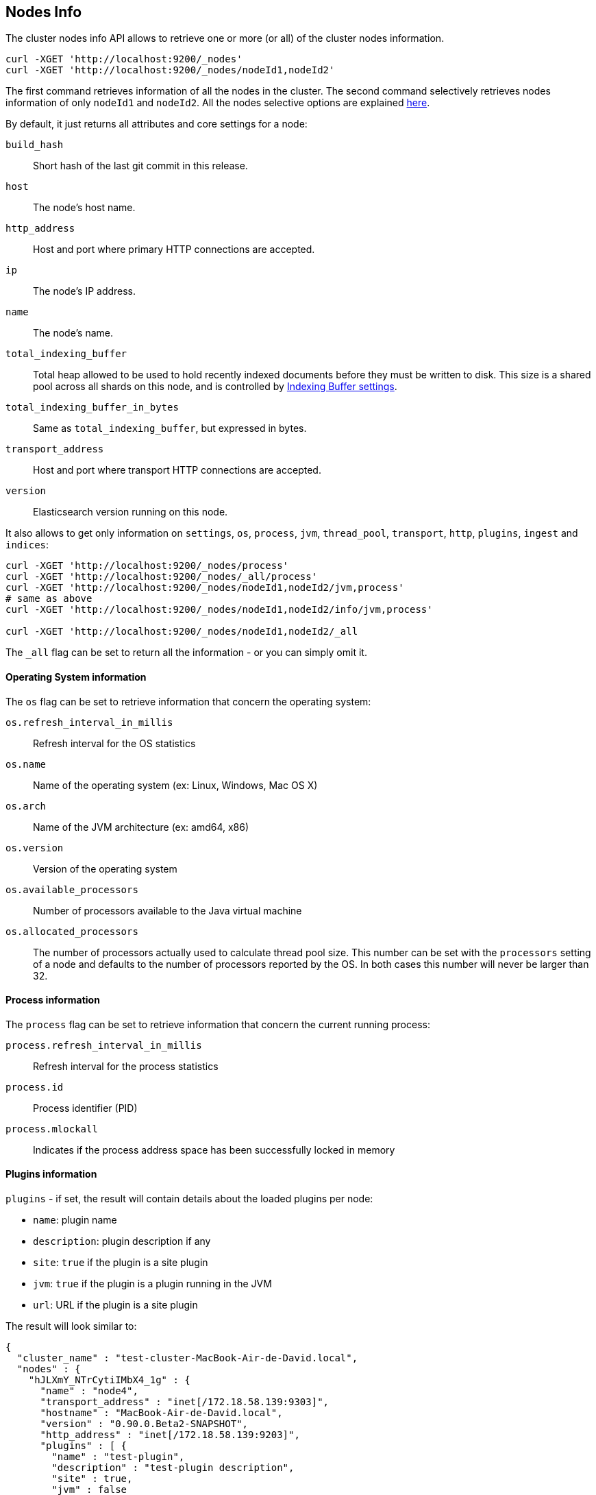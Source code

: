 [[cluster-nodes-info]]
== Nodes Info

The cluster nodes info API allows to retrieve one or more (or all) of
the cluster nodes information.

[source,js]
--------------------------------------------------
curl -XGET 'http://localhost:9200/_nodes'
curl -XGET 'http://localhost:9200/_nodes/nodeId1,nodeId2'
--------------------------------------------------

The first command retrieves information of all the nodes in the cluster.
The second command selectively retrieves nodes information of only
`nodeId1` and `nodeId2`. All the nodes selective options are explained
<<cluster-nodes,here>>.

By default, it just returns all attributes and core settings for a node:

[float]
[[core-info]]

`build_hash`::
	Short hash of the last git commit in this release.

`host`::
	The node's host name.

`http_address`::
	Host and port where primary HTTP connections are accepted.

`ip`::
	The node's IP address.

`name`::
	The node's name.

`total_indexing_buffer`::
	Total heap allowed to be used to hold recently indexed
	documents before they must be written to disk.  This size is
	a shared pool across all shards on this node, and is
        controlled by <<indexing-buffer,Indexing Buffer settings>>.

`total_indexing_buffer_in_bytes`::
	Same as `total_indexing_buffer`, but expressed in bytes.

`transport_address`::
	Host and port where transport HTTP connections are accepted.

`version`::
	Elasticsearch version running on this node.

It also allows to get only information on `settings`, `os`, `process`, `jvm`,
`thread_pool`, `transport`, `http`, `plugins`, `ingest` and `indices`:

[source,js]
--------------------------------------------------
curl -XGET 'http://localhost:9200/_nodes/process'
curl -XGET 'http://localhost:9200/_nodes/_all/process'
curl -XGET 'http://localhost:9200/_nodes/nodeId1,nodeId2/jvm,process'
# same as above
curl -XGET 'http://localhost:9200/_nodes/nodeId1,nodeId2/info/jvm,process'

curl -XGET 'http://localhost:9200/_nodes/nodeId1,nodeId2/_all
--------------------------------------------------

The `_all` flag can be set to return all the information - or you can simply omit it.

[float]
[[os-info]]
==== Operating System information

The `os` flag can be set to retrieve information that concern
the operating system:

`os.refresh_interval_in_millis`::
	Refresh interval for the OS statistics

`os.name`::
	Name of the operating system (ex: Linux, Windows, Mac OS X)

`os.arch`::
	Name of the JVM architecture (ex: amd64, x86)

`os.version`::
	Version of the operating system

`os.available_processors`::
	Number of processors available to the Java virtual machine

`os.allocated_processors`::
    The number of processors actually used to calculate thread pool size. This number can be set
    with the `processors` setting of a node and defaults to the number of processors reported by the OS.
    In both cases this number will never be larger than 32.

[float]
[[process-info]]
==== Process information

The `process` flag can be set to retrieve information that concern
the current running process:

`process.refresh_interval_in_millis`::
	Refresh interval for the process statistics

`process.id`::
	Process identifier (PID)

`process.mlockall`::
	Indicates if the process address space has been successfully locked in memory

[float]
[[plugins-info]]
==== Plugins information

`plugins` - if set, the result will contain details about the loaded
plugins per node:

* `name`: plugin name
* `description`: plugin description if any
* `site`: `true` if the plugin is a site plugin
* `jvm`: `true` if the plugin is a plugin running in the JVM
* `url`: URL if the plugin is a site plugin

The result will look similar to:

[source,js]
--------------------------------------------------
{
  "cluster_name" : "test-cluster-MacBook-Air-de-David.local",
  "nodes" : {
    "hJLXmY_NTrCytiIMbX4_1g" : {
      "name" : "node4",
      "transport_address" : "inet[/172.18.58.139:9303]",
      "hostname" : "MacBook-Air-de-David.local",
      "version" : "0.90.0.Beta2-SNAPSHOT",
      "http_address" : "inet[/172.18.58.139:9203]",
      "plugins" : [ {
        "name" : "test-plugin",
        "description" : "test-plugin description",
        "site" : true,
        "jvm" : false
      }, {
        "name" : "test-no-version-plugin",
        "description" : "test-no-version-plugin description",
        "site" : true,
        "jvm" : false
      }, {
        "name" : "dummy",
        "description" : "No description found for dummy.",
        "url" : "/_plugin/dummy/",
        "site" : false,
        "jvm" : true
      } ]
    }
  }
}
--------------------------------------------------

[float]
[[ingest-info]]
==== Ingest information

`ingest` - if set, the result will contain details about the available
processors per node:

* `type`: the processor type

The result will look similar to:

[source,js]
--------------------------------------------------
{
  "cluster_name": "elasticsearch",
  "nodes": {
    "O70_wBv6S9aPPcAKdSUBtw": {
      "ingest": {
        "processors": [
          {
            "type": "date"
          },
          {
            "type": "uppercase"
          },
          {
            "type": "set"
          },
          {
            "type": "lowercase"
          },
          {
            "type": "gsub"
          },
          {
            "type": "convert"
          },
          {
            "type": "remove"
          },
          {
            "type": "fail"
          },
          {
            "type": "foreach"
          },
          {
            "type": "split"
          },
          {
            "type": "trim"
          },
          {
            "type": "rename"
          },
          {
            "type": "join"
          },
          {
            "type": "append"
          }
        ]
      }
    }
  }
}
--------------------------------------------------